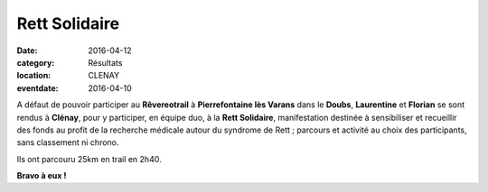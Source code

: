 Rett Solidaire
==============

:date: 2016-04-12
:category: Résultats
:location: CLENAY
:eventdate: 2016-04-10

A défaut de pouvoir participer au **Rêvereotrail** à **Pierrefontaine lès Varans** dans le **Doubs**, **Laurentine** et **Florian** se sont rendus à **Clénay**, pour y participer, en équipe duo, à la **Rett Solidaire**, manifestation destinée à sensibiliser et recueillir des fonds au profit de la recherche médicale autour du syndrome de Rett ; parcours et activité au choix des participants, sans classement ni chrono.

Ils ont parcouru 25km en trail en 2h40.

.. image:: http://assets.acr-dijon.org/rett2016.jpg

**Bravo à eux !**
